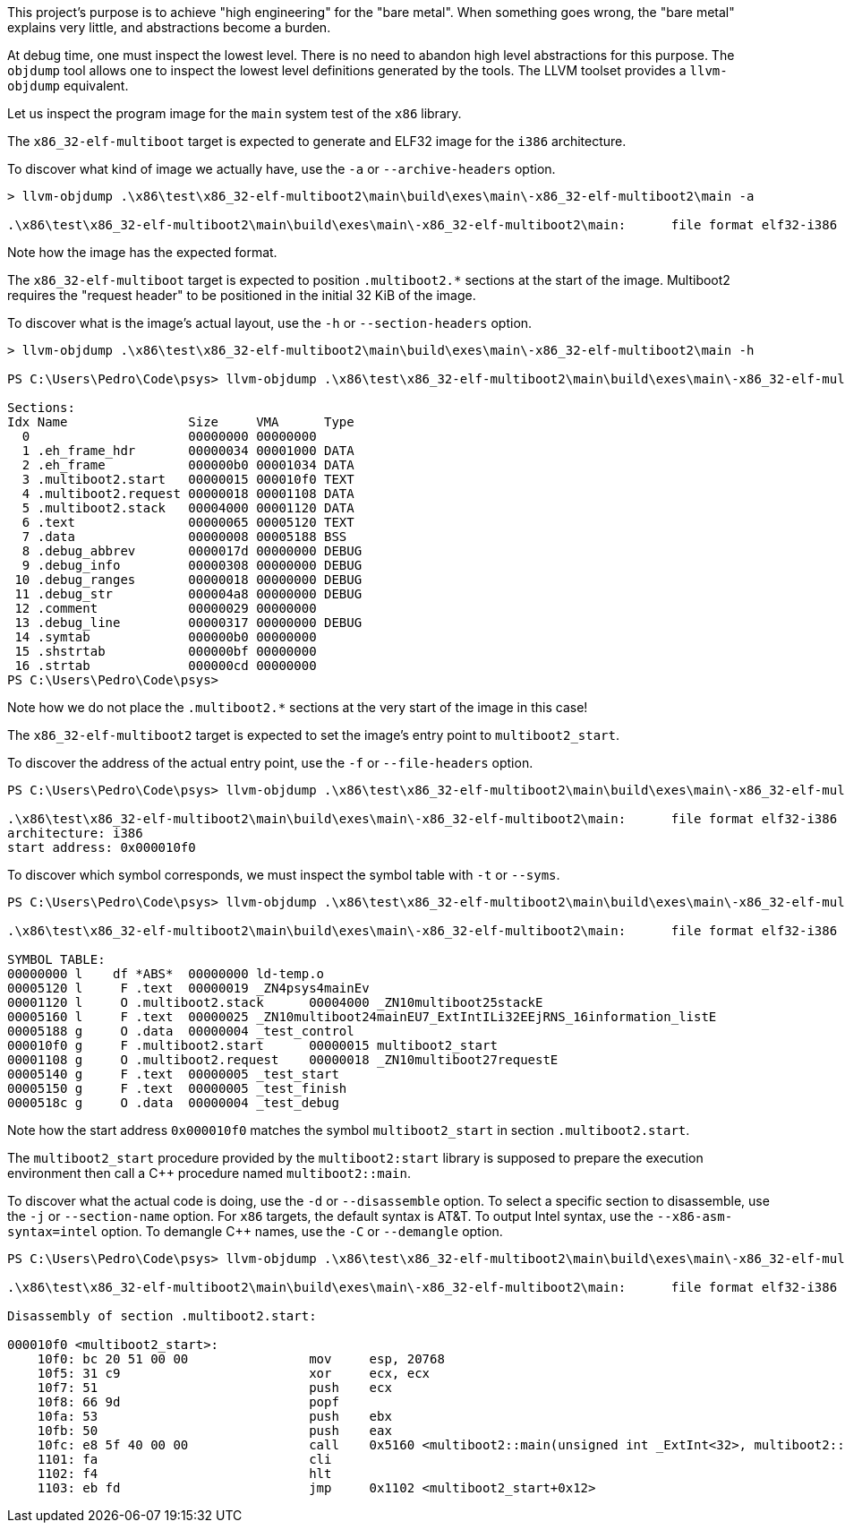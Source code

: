 This project's purpose is to achieve "high engineering" for the "bare metal".
When something goes wrong, the "bare metal" explains very little, and abstractions become a burden.

At debug time, one must inspect the lowest level.
There is no need to abandon high level abstractions for this purpose.
The `objdump` tool allows one to inspect the lowest level definitions generated by the tools.
The LLVM toolset provides a `llvm-objdump` equivalent.

Let us inspect the program image for the `main` system test of the `x86` library.

The `x86_32-elf-multiboot` target is expected to generate and ELF32 image for the `i386` architecture.

To discover what kind of image we actually have, use the `-a` or `--archive-headers` option.

[source,powershell]
----
> llvm-objdump .\x86\test\x86_32-elf-multiboot2\main\build\exes\main\-x86_32-elf-multiboot2\main -a

.\x86\test\x86_32-elf-multiboot2\main\build\exes\main\-x86_32-elf-multiboot2\main:      file format elf32-i386
----

Note how the image has the expected format.

The `x86_32-elf-multiboot` target is expected to position `.multiboot2.*` sections at the start of the image.
Multiboot2 requires the "request header" to be positioned in the initial 32 KiB of the image.

To discover what is the image's actual layout, use the `-h` or `--section-headers` option.

[source,powershell]
----
> llvm-objdump .\x86\test\x86_32-elf-multiboot2\main\build\exes\main\-x86_32-elf-multiboot2\main -h

PS C:\Users\Pedro\Code\psys> llvm-objdump .\x86\test\x86_32-elf-multiboot2\main\build\exes\main\-x86_32-elf-multiboot2\main -h

Sections:
Idx Name                Size     VMA      Type
  0                     00000000 00000000
  1 .eh_frame_hdr       00000034 00001000 DATA
  2 .eh_frame           000000b0 00001034 DATA
  3 .multiboot2.start   00000015 000010f0 TEXT
  4 .multiboot2.request 00000018 00001108 DATA
  5 .multiboot2.stack   00004000 00001120 DATA
  6 .text               00000065 00005120 TEXT
  7 .data               00000008 00005188 BSS
  8 .debug_abbrev       0000017d 00000000 DEBUG
  9 .debug_info         00000308 00000000 DEBUG
 10 .debug_ranges       00000018 00000000 DEBUG
 11 .debug_str          000004a8 00000000 DEBUG
 12 .comment            00000029 00000000
 13 .debug_line         00000317 00000000 DEBUG
 14 .symtab             000000b0 00000000
 15 .shstrtab           000000bf 00000000
 16 .strtab             000000cd 00000000
PS C:\Users\Pedro\Code\psys>
----

Note how we do not place the `.multiboot2.*` sections at the very start of the image in this case!

The `x86_32-elf-multiboot2` target is expected to set the image's entry point to `multiboot2_start`.

To discover the address of the actual entry point, use the `-f` or `--file-headers` option.

[source,powershell]
----
PS C:\Users\Pedro\Code\psys> llvm-objdump .\x86\test\x86_32-elf-multiboot2\main\build\exes\main\-x86_32-elf-multiboot2\main -f

.\x86\test\x86_32-elf-multiboot2\main\build\exes\main\-x86_32-elf-multiboot2\main:      file format elf32-i386
architecture: i386
start address: 0x000010f0
----

To discover which symbol corresponds, we must inspect the symbol table with `-t` or `--syms`.

[source,powershell]
----
PS C:\Users\Pedro\Code\psys> llvm-objdump .\x86\test\x86_32-elf-multiboot2\main\build\exes\main\-x86_32-elf-multiboot2\main -t

.\x86\test\x86_32-elf-multiboot2\main\build\exes\main\-x86_32-elf-multiboot2\main:      file format elf32-i386

SYMBOL TABLE:
00000000 l    df *ABS*  00000000 ld-temp.o
00005120 l     F .text  00000019 _ZN4psys4mainEv
00001120 l     O .multiboot2.stack      00004000 _ZN10multiboot25stackE
00005160 l     F .text  00000025 _ZN10multiboot24mainEU7_ExtIntILi32EEjRNS_16information_listE
00005188 g     O .data  00000004 _test_control
000010f0 g     F .multiboot2.start      00000015 multiboot2_start
00001108 g     O .multiboot2.request    00000018 _ZN10multiboot27requestE
00005140 g     F .text  00000005 _test_start
00005150 g     F .text  00000005 _test_finish
0000518c g     O .data  00000004 _test_debug
----

Note how the start address `0x000010f0` matches the symbol `multiboot2_start` in section `.multiboot2.start`.

The `multiboot2_start` procedure provided by the `multiboot2:start` library
is supposed to prepare the execution environment then call a C++ procedure named `multiboot2::main`.

To discover what the actual code is doing, use the `-d` or `--disassemble` option.
To select a specific section to disassemble, use the `-j` or `--section-name` option.
For `x86` targets, the default syntax is AT&T.
To output Intel syntax, use the `--x86-asm-syntax=intel` option.
To demangle C++ names, use the `-C` or `--demangle` option.

[source,powershell]
----
PS C:\Users\Pedro\Code\psys> llvm-objdump .\x86\test\x86_32-elf-multiboot2\main\build\exes\main\-x86_32-elf-multiboot2\main -d -j '.multiboot2.start' --x86-asm-syntax=intel -C

.\x86\test\x86_32-elf-multiboot2\main\build\exes\main\-x86_32-elf-multiboot2\main:      file format elf32-i386

Disassembly of section .multiboot2.start:

000010f0 <multiboot2_start>:
    10f0: bc 20 51 00 00                mov     esp, 20768
    10f5: 31 c9                         xor     ecx, ecx
    10f7: 51                            push    ecx
    10f8: 66 9d                         popf
    10fa: 53                            push    ebx
    10fb: 50                            push    eax
    10fc: e8 5f 40 00 00                call    0x5160 <multiboot2::main(unsigned int _ExtInt<32>, multiboot2::information_list&)>
    1101: fa                            cli
    1102: f4                            hlt
    1103: eb fd                         jmp     0x1102 <multiboot2_start+0x12>
----
